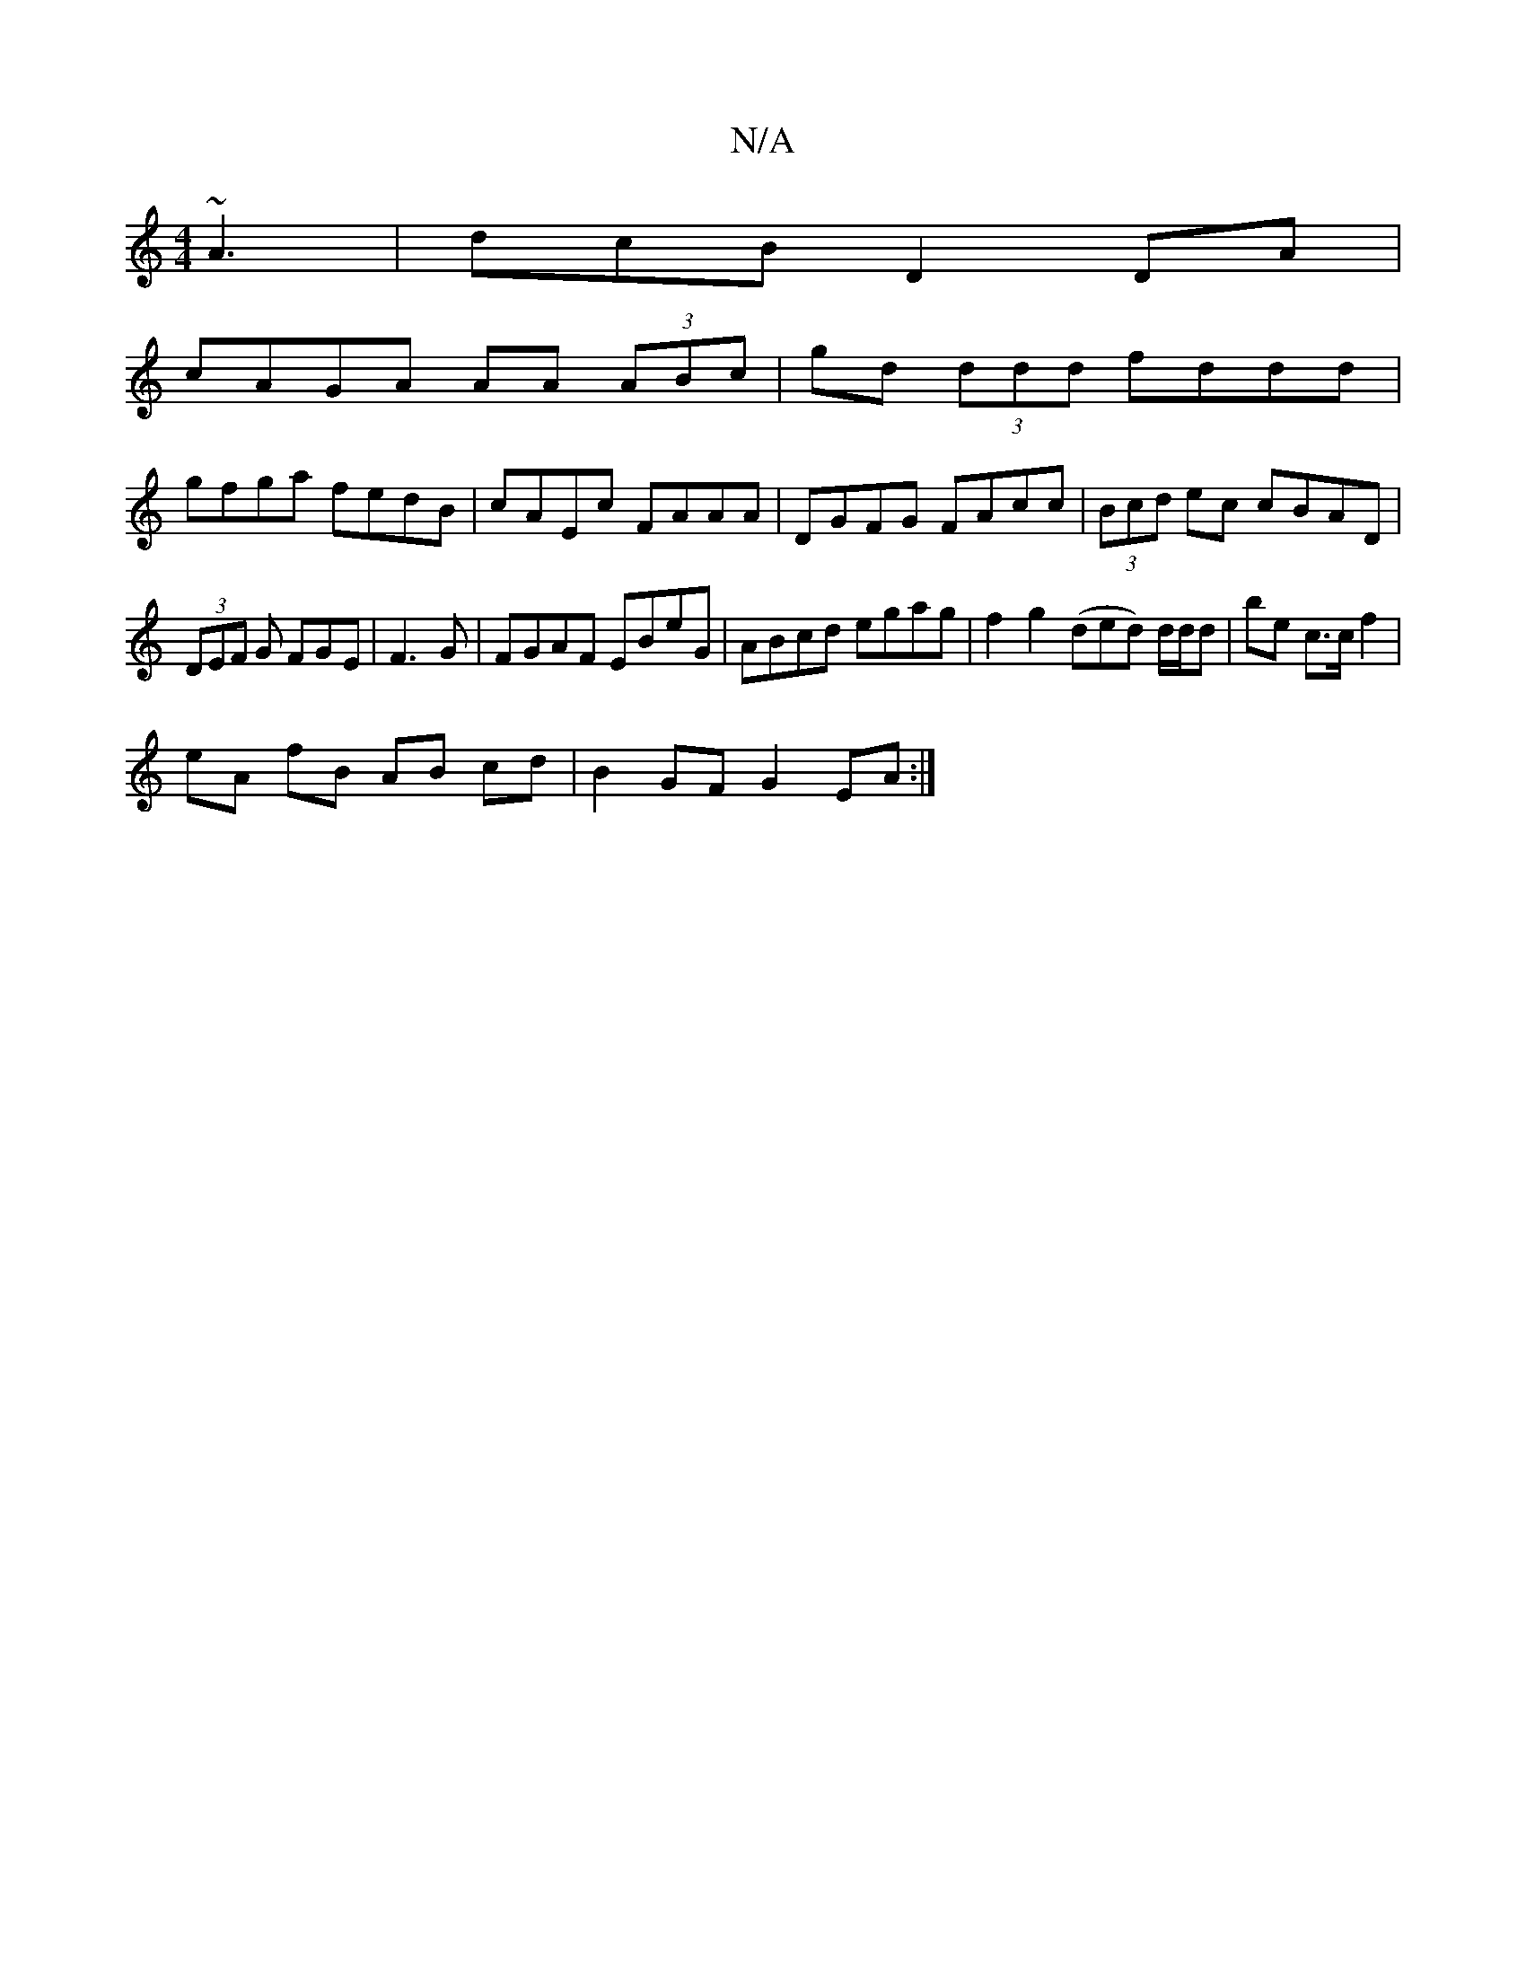 X:1
T:N/A
M:4/4
R:N/A
K:Cmajor
 ~A3 | dcB D2 DA |
cAGA AA (3ABc|gd (3ddd fddd|
gfga fedB|cAEc FAAA|DGFG FAcc |(3Bcd ec cBAD |
(3DEF G FGE|F3G | FGAF EBeG | ABcd egag | f2 g2 (ded) d/d/d | be c>c f2 |
eA fB AB cd | B2 GF G2 EA :|

F